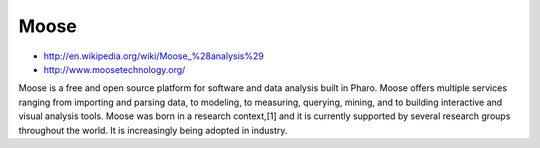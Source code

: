 


=====
Moose
=====

- http://en.wikipedia.org/wiki/Moose_%28analysis%29
- http://www.moosetechnology.org/

Moose is a free and open source platform for software and data analysis built
in Pharo. Moose offers multiple services ranging from importing and parsing data,
to modeling, to measuring, querying, mining, and to building interactive and
visual analysis tools. Moose was born in a research context,[1] and it is
currently supported by several research groups throughout the world.
It is increasingly being adopted in industry.








